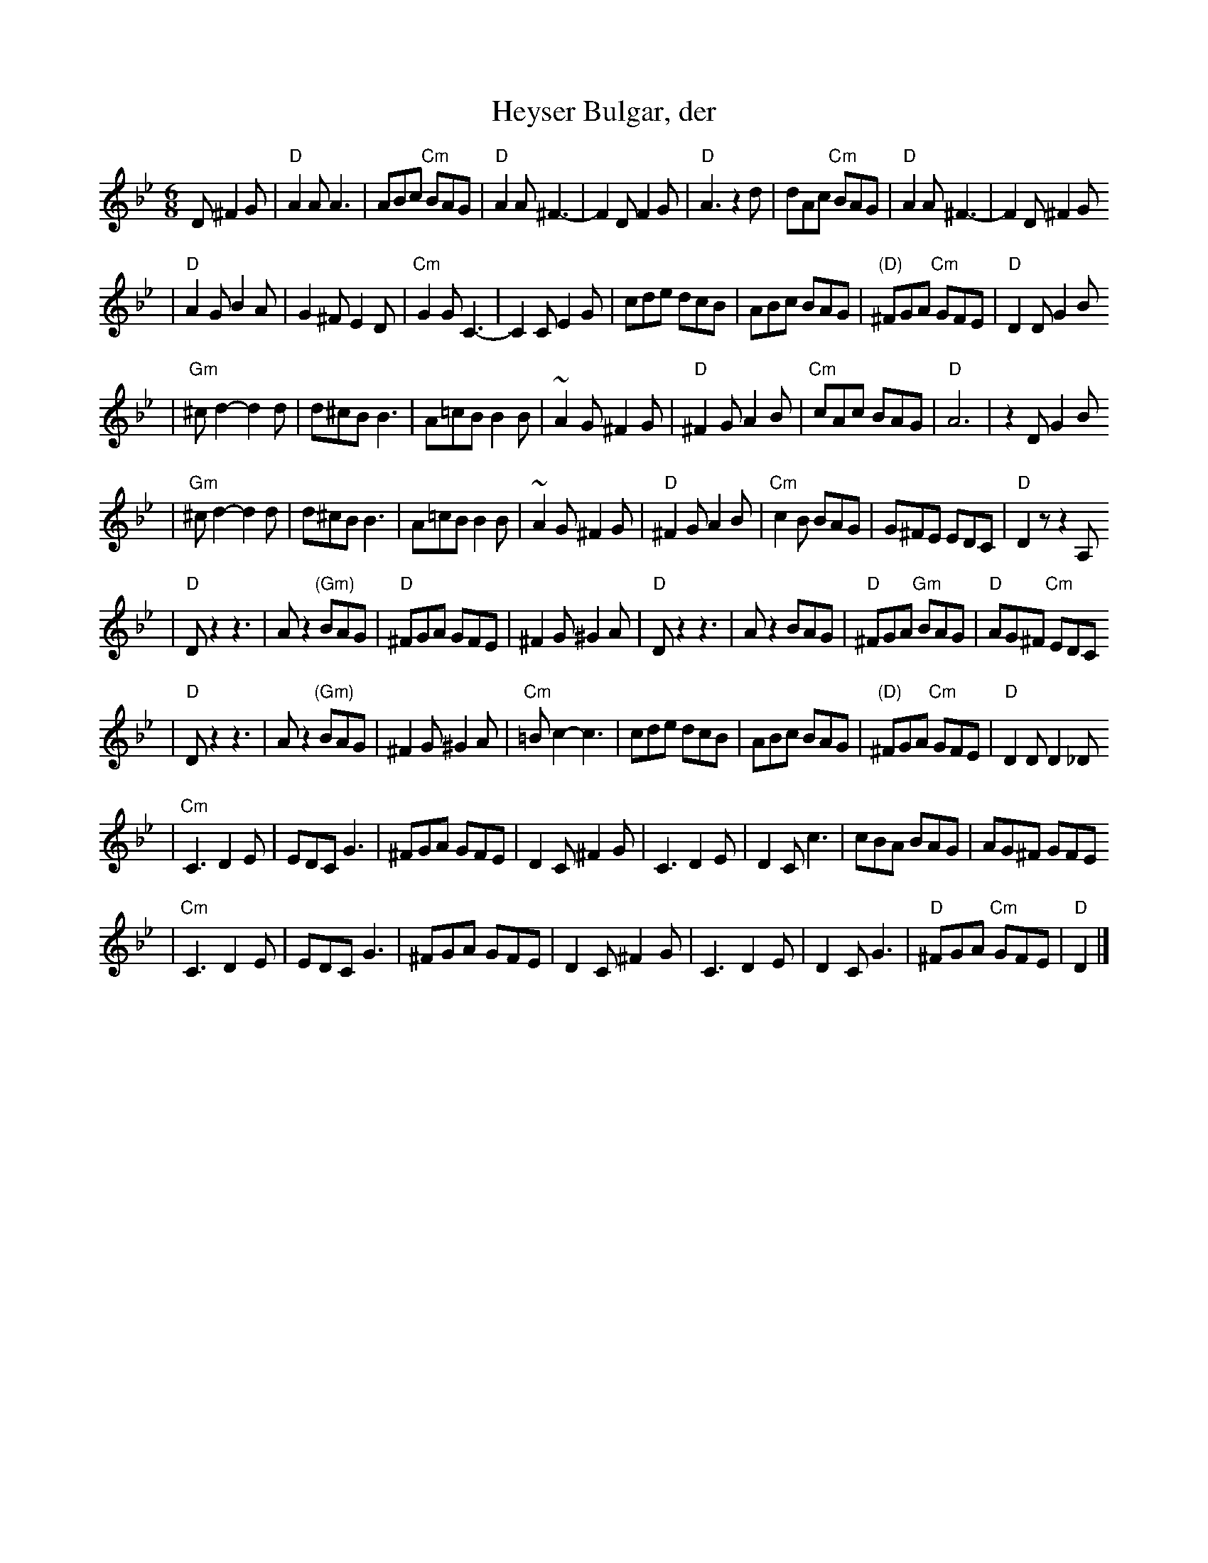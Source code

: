 X: 304
T: Heyser Bulgar, der
Z: 1997 by John Chambers <jc@trillian.mit.edu>
B: Henry Sapoznik, "The Compleat Klezmer".
D: Naftule Brandwein Orchestra, 1923
N:
N: Original in 2/4, but with mostly triplets in melody.
N: 8 repeated bars deleted from A phrase.
M: 6/8
L: 1/8
K: Dphr
D ^F2G \
| "D"A2A A3 | ABc "Cm"BAG | "D"A2A ^F3- | F2D F2G | "D"A3 z2d | dAc "Cm"BAG | "D"A2A ^F3- | F2D ^F2G
| "D"A2G B2A | G2^F E2D | "Cm"G2G C3- | C2C E2G | cde  dcB | ABc BAG | "(D)"^FGA "Cm"GFE | "D"D2D G2B
| "Gm"^cd2- d2d | d^cB B3 | A=cB B2B | ~A2G ^F2G | "D"^F2G A2B | "Cm"cAc BAG | "D"A6 | z2D G2B
|  "Gm"^cd2- d2d | d^cB B3 | A=cB B2B | ~A2G ^F2G | "D"^F2G A2B | "Cm"c2B BAG | G^FE EDC | "D"D2z z2A,
| "D"Dz2 z3 | Az2 "(Gm)"BAG | "D"^FGA GFE | ^F2G ^G2A | "D"Dz2 z3 | Az2 BAG | "D"^FGA "Gm"BAG | "D"AG^F "Cm"EDC
|  "D"Dz2 z3 | Az2 "(Gm)"BAG | ^F2G ^G2A | "Cm"=Bc2- c3 | cde  dcB | ABc BAG | "(D)"^FGA "Cm"GFE | "D"D2D D2_D
| "Cm"C3 D2E | EDC G3 | ^FGA GFE | D2C ^F2G | C3 D2E | D2C c3 | cBA BAG | AG^F GFE
|  "Cm"C3 D2E | EDC G3 | ^FGA GFE | D2C ^F2G | C3 D2E | D2C G3 | "D"^FGA "Cm"GFE | "D"D2 |]
